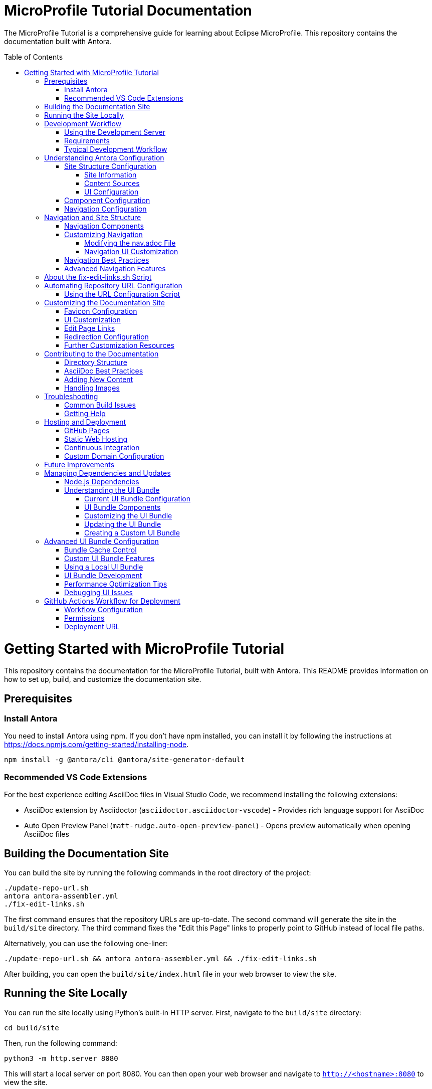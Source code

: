 = MicroProfile Tutorial Documentation
:toc: macro
:toc-title: Table of Contents
:toclevels: 3
:doctype: book

The MicroProfile Tutorial is a comprehensive guide for learning about Eclipse MicroProfile. This repository contains the documentation built with Antora.

toc::[]

# Getting Started with MicroProfile Tutorial

This repository contains the documentation for the MicroProfile Tutorial, built with Antora. This README provides information on how to set up, build, and customize the documentation site.

## Prerequisites

### Install Antora 
You need to install Antora using npm. If you don't have npm installed, you can install it by following the instructions at https://docs.npmjs.com/getting-started/installing-node.

```
npm install -g @antora/cli @antora/site-generator-default 
```

### Recommended VS Code Extensions

For the best experience editing AsciiDoc files in Visual Studio Code, we recommend installing the following extensions:

* AsciiDoc extension by Asciidoctor (`asciidoctor.asciidoctor-vscode`) - Provides rich language support for AsciiDoc
* Auto Open Preview Panel (`matt-rudge.auto-open-preview-panel`) - Opens preview automatically when opening AsciiDoc files

## Building the Documentation Site

You can build the site by running the following commands in the root directory of the project:

```
./update-repo-url.sh
antora antora-assembler.yml
./fix-edit-links.sh
```

The first command ensures that the repository URLs are up-to-date. The second command will generate the site in the `build/site` directory. The third command fixes the "Edit this Page" links to properly point to GitHub instead of local file paths.

Alternatively, you can use the following one-liner:

```
./update-repo-url.sh && antora antora-assembler.yml && ./fix-edit-links.sh
```

After building, you can open the `build/site/index.html` file in your web browser to view the site.

## Running the Site Locally

You can run the site locally using Python's built-in HTTP server. First, navigate to the `build/site` directory:
```
cd build/site
```
Then, run the following command:
```
python3 -m http.server 8080
```
This will start a local server on port 8080. You can then open your web browser and navigate to `http://<hostname>:8080` to view the site.

[TIP]
====
If port 8080 is already in use, you can free it by finding and stopping the process using it. For example, on Linux or macOS:
+
----
lsof -i :8080
kill <PID>
----
Replace `<PID>` with the process ID shown in the output.
====

## Development Workflow

To streamline the development process, a development server script is included that can automatically rebuild the documentation when files change.

### Using the Development Server

The `dev-server.sh` script provides three commands:

1. **Build only**:
+
----
./dev-server.sh build
----
+
This builds the documentation site once.

2. **Build and serve**:
+
----
./dev-server.sh serve
----
+
This builds the documentation site and starts a local HTTP server on port 8080.

3. **Build, serve, and watch for changes**:
+
----
./dev-server.sh watch
----
+
This builds the documentation site, starts a local HTTP server, and automatically rebuilds the site when files change.

### Requirements

The development server requires:

- Python 3 (for the HTTP server)
- inotify-tools (for file watching, will be automatically installed if missing)

### Typical Development Workflow

1. Start the development server in watch mode: `./dev-server.sh watch`
2. Open your browser at http://localhost:8080
3. Edit AsciiDoc files in the `modules/ROOT/pages/` directory
4. Save your changes and see them automatically reflected in the browser

## Understanding Antora Configuration

Antora uses several configuration files to manage the documentation site. The main files are:

- `antora-assembler.yml`: The primary configuration file that defines the site structure, UI bundle, and supplemental files.
- `antora.yml`: Component configuration for the MicroProfile Tutorial, including metadata and edit URL configuration.
- `supplemental-ui/`: Directory containing customizations like favicons and custom partials.

### Site Structure Configuration

The main configuration file for the site is `antora-assembler.yml`, which defines:

- **Site metadata**: Title, URL, and starting page
- **Content sources**: Where to find documentation content
- **UI bundle**: The theme and UI components to use
- **Output**: Where to generate the site
- **Asciidoc attributes**: Global attributes for all pages

Here's a breakdown of the key sections:

#### Site Information
[source,yaml]
----
site:
  title: MicroProfile Tutorial
  url: https://microprofile.io
  start_page: microprofile-tutorial::index.adoc
  keys:
    show_edit_page_link: true
----

#### Content Sources
[source,yaml]
----
content:
  sources:
    - url: .
      start_path: .
      branches: HEAD
----

#### UI Configuration
[source,yaml]
----
ui:
  bundle:
    url: https://github.com/microprofile/microprofile-tutorial-ui/releases/download/latest/ui-bundle.zip
    snapshot: true
  supplemental_files: ./supplemental-ui
----

### Component Configuration

The `antora.yml` file defines the documentation component:

[source,yaml]
----
name: microprofile-tutorial
title: MicroProfile Tutorial
version: 6.1
edit_url: https://github.com/microprofile/microprofile-tutorial/tree/main/modules/ROOT/pages/{path}
asciidoc:
  attributes:
    source-language: asciidoc@
    table-caption: false
    xrefstyle: full
nav:
  - modules/ROOT/pages/nav.adoc
start_page: index.adoc
----

Key properties:
- **name**: The component name used in xrefs and URLs
- **title**: The human-readable title
- **version**: The component version (appears in URLs and version selector)
- **edit_url**: The URL template for "Edit this Page" links
- **nav**: The navigation file(s) for the component
- **start_page**: The default page when accessing the component root

### Navigation Configuration

The navigation is defined in `modules/ROOT/pages/nav.adoc` and uses AsciiDoc with special Antora directives:

[source,asciidoc]
----
* xref:index.adoc[Home]
* xref:chapter01/chapter01.adoc[Chapter 1: Introduction]
* Chapter 2: Getting Started
** xref:chapter02/chapter02-01.adoc[Section 2.1: Environment Setup]
----

The navigation structure directly affects the sidebar menu in the generated site.

## Navigation and Site Structure

The navigation system in Antora is a critical component that determines how users find and access content. Understanding how navigation works can help you create a better user experience.

### Navigation Components

The MicroProfile Tutorial site navigation consists of:

1. **Main Navigation**: Defined in `modules/ROOT/pages/nav.adoc`, controls the sidebar navigation.
2. **Breadcrumbs**: Shows the current page's location in the content hierarchy.
3. **Previous/Next Links**: Helps users navigate sequentially through content.
4. **Table of Contents**: Generated from page headings, provides in-page navigation.

### Customizing Navigation

The navigation can be customized in several ways:

#### Modifying the nav.adoc File

The main navigation structure is defined in `modules/ROOT/pages/nav.adoc`:

[source,asciidoc]
----
* xref:index.adoc[Home]
* xref:chapter01/chapter01.adoc[Chapter 1: Introduction]
* Chapter 2: Getting Started
** xref:chapter02/chapter02-01.adoc[Section 2.1: Environment Setup]
** xref:chapter02/chapter02-02.adoc[Section 2.2: First Steps]
----

Navigation entries can be:
- Direct links to pages (with `xref:`)
- Unlinked category headers (without `xref:`)
- Nested to create hierarchical structures (using multiple `*` characters)

#### Navigation UI Customization

To customize the navigation appearance:

1. **Style Overrides**: Add CSS for navigation elements in your supplemental UI files.
2. **Template Customization**: Override the navigation templates in the UI bundle.
3. **JavaScript Enhancements**: Add interactive features like search, filtering, or collapsible sections.

Example CSS customization for navigation:

[source,css]
----
/* Customizing the sidebar navigation */
.nav-menu {
  background-color: #f5f5f5;
}

.nav-item.is-current-page > .nav-link {
  color: #0d5aa7;
  font-weight: bold;
}
----

### Navigation Best Practices

1. **Logical Organization**: Group related content together in the navigation.
2. **Consistent Naming**: Use consistent naming conventions for pages and sections.
3. **Limited Nesting**: Avoid deep nesting (more than 3 levels) to prevent navigation complexity.
4. **Descriptive Labels**: Use clear, descriptive labels for navigation items.
5. **Progressive Disclosure**: Organize content from basic to advanced topics.

### Advanced Navigation Features

The UI bundle can be customized to include advanced navigation features:

1. **Search Integration**: Add search functionality to help users find content quickly.
2. **Version Selector**: Allow users to switch between different versions of the documentation.
3. **Component Selector**: If you have multiple components, provide a way to navigate between them.
4. **Tag-Based Navigation**: Group content by tags or categories for alternative navigation paths.

## About the fix-edit-links.sh Script

The `fix-edit-links.sh` script is a necessary post-processing step in the build process. Despite having `edit_url` properly configured in `antora.yml`, when building from a local repository (`url: .` in `antora-assembler.yml`), Antora generates edit links that point to local file paths instead of GitHub URLs.

The script performs a simple text replacement in the generated HTML files, replacing local file paths with proper GitHub repository URLs. This ensures that the "Edit this Page" links work correctly for users viewing the documentation.

If you update the repository URL or branch name, make sure to update the replacement URL in the `fix-edit-links.sh` script accordingly. The current implementation assumes the GitHub repository URL is `https://github.com/microprofile/microprofile-tutorial` and the branch is `main`.

## Automating Repository URL Configuration

To simplify the management of repository URLs across configuration files, the `update-repo-url.sh` script is provided. This script:

1. Automatically detects your Git repository URL and current branch
2. Updates the `edit_url` in `antora.yml`
3. Updates the repository information in `fix-edit-links.sh`

### Using the URL Configuration Script

Run the script before building the documentation:

```
./update-repo-url.sh
```

This ensures that both the Antora configuration and the fix-edit-links script use the same repository URL and branch, eliminating duplication and reducing the chance of errors.

When you clone the repository or switch branches, run this script to update the configuration automatically.

## Customizing the Documentation Site

The MicroProfile Tutorial documentation site can be customized in various ways to enhance its appearance and functionality. Here are the key customization options:

### Favicon Configuration

Favicons are configured using the `supplemental-ui/partials/head-meta.hbs` file, which is included in the HTML `<head>` section of each page. The current setup includes:

- An SVG favicon (primary)
- A PNG favicon (fallback for browsers that don't support SVG)

To change the favicons:

1. Replace the files in `supplemental-ui/img/`:
   - `favicon.svg` - Vector version of the favicon
   - `favicon.png` - Bitmap version of the favicon
2. Make sure the references in `head-meta.hbs` match your file names

### UI Customization

The UI bundle is defined in `antora-assembler.yml` under the `ui.bundle.url` key. The current configuration uses a custom UI bundle from the `microprofile-documentation-ui` repository.

To apply additional customizations:

1. Add or modify files in the `supplemental-ui/` directory:
   - `partials/` - Override specific UI components
   - `css/` - Add custom CSS styles
   - `js/` - Add custom JavaScript

Common customizations include:

- Header and footer modifications
- Custom CSS for branding
- Additional JavaScript functionality

### Edit Page Links

Edit page links are configured in two places:

1. `antora.yml` - The `edit_url` property defines the base URL for edit links
2. `antora-assembler.yml` - The `site.keys.show_edit_page_link` property enables the display of edit links

If you change the repository URL or branch, update both:
- The `edit_url` in `antora.yml`
- The replacement URL in `fix-edit-links.sh`

### Redirection Configuration

The project includes a `redirect.html` file that automatically redirects users from the root URL to the latest version of the documentation. This is particularly useful when hosting the documentation on GitHub Pages or other static hosting services.

The redirect is configured to:
- Use relative URLs for maximum compatibility
- Fall back to JavaScript-based redirection if needed

### Further Customization Resources

For more advanced customization options, refer to the Antora documentation:

- [Antora UI Documentation](https://docs.antora.org/antora-ui-default/)
- [Customizing the UI](https://docs.antora.org/antora/latest/playbook/ui-supplemental-files/)
- [Page Templates](https://docs.antora.org/antora/latest/templates/)

## Contributing to the Documentation

### Directory Structure

The MicroProfile Tutorial follows the standard Antora directory structure:

- `modules/ROOT/pages/` - Contains the main documentation content in AsciiDoc format
- `modules/ROOT/assets/images/` - Contains images used in the documentation
- `modules/ROOT/examples/` - Contains code examples (if applicable)

### AsciiDoc Best Practices

When contributing to the documentation, follow these AsciiDoc best practices:

1. Use proper heading levels (start with `==` for top-level headings within a page)
2. Use cross-references to link between pages (`xref:page-id.adoc[]`)
3. Add proper metadata to each page:
+
----
= Page Title
:page-id: unique-id
----
+
4. For code examples, use proper language specifiers:
+
----
[source,java]
----
// Java code here
----
----

### Adding New Content

To add new content to the documentation:

1. Create a new `.adoc` file in the appropriate directory under `modules/ROOT/pages/`
2. Add a reference to the new page in the navigation file (`modules/ROOT/pages/nav.adoc`)
3. Build the site to verify your changes

### Handling Images

When adding images to the documentation:

1. Place image files in the `modules/ROOT/images/` directory
2. Reference images using the `image::` directive:
+
----
image::image-name.png[Alt text for the image, width=600]
----

## Troubleshooting

### Common Build Issues

1. **Missing dependencies**
   ```
   npm install -g @antora/cli @antora/site-generator-default
   ```

2. **Edit links not working**
   - Make sure `fix-edit-links.sh` is executable: `chmod +x fix-edit-links.sh`
   - Verify the GitHub repository URL and branch in both `antora.yml` and `fix-edit-links.sh`

3. **Incorrect links in navigation**
   - Check that page references in `nav.adoc` use proper xref syntax
   - Verify that page IDs are unique across the documentation

### Getting Help

If you encounter issues not covered in this documentation, check the following resources:

- [Antora Documentation](https://docs.antora.org/)
- [AsciiDoc Syntax Quick Reference](https://docs.asciidoctor.org/asciidoc/latest/syntax-quick-reference/)
- [MicroProfile Community](https://microprofile.io/community/)

## Hosting and Deployment

The MicroProfile Tutorial documentation site is designed to be deployed as static HTML, which can be hosted on various platforms. Here are some common hosting options and deployment methods:

### GitHub Pages

GitHub Pages is a simple and free hosting option for static sites:

1. Build the site: `antora antora-assembler.yml && ./fix-edit-links.sh`
2. Copy the contents of the `build/site` directory to your GitHub Pages branch (typically `gh-pages`)
3. Configure GitHub repository settings to enable GitHub Pages

The `redirect.html` file can be renamed to `index.html` at the repository root to automatically redirect visitors to the latest documentation version.

### Static Web Hosting

Any static web hosting service can host the documentation:

1. Build the site: `antora antora-assembler.yml && ./fix-edit-links.sh`
2. Upload the contents of the `build/site` directory to your web server
3. Configure your web server to serve `index.html` as the default document

### Continuous Integration

To automate the build and deployment process, you can use GitHub Actions or another CI/CD system:

1. Set up a workflow that triggers on pushes to the main branch
2. Configure the workflow to:
   - Install Node.js and required dependencies
   - Run the Antora build
   - Execute the fix-edit-links script
   - Deploy the generated site to your hosting platform

Example GitHub Actions workflow file (`.github/workflows/deploy.yml`):

[source,yaml]
----
name: Deploy Documentation

on:
  push:
    branches: [ main ]

jobs:
  build:
    runs-on: ubuntu-latest
    steps:
      - uses: actions/checkout@v3
      
      - name: Setup Node.js
        uses: actions/setup-node@v3
        with:
          node-version: '16'
          
      - name: Install dependencies
        run: npm install -g @antora/cli @antora/site-generator-default
        
      - name: Build site
        run: |
          antora antora-assembler.yml
          chmod +x ./fix-edit-links.sh
          ./fix-edit-links.sh
          
      - name: Deploy to GitHub Pages
        uses: peaceiris/actions-gh-pages@v3
        with:
          github_token: ${{ secrets.GITHUB_TOKEN }}
          publish_dir: ./build/site
----

### Custom Domain Configuration

If you're hosting the documentation on a custom domain:

1. Update the `site.url` property in `antora-assembler.yml` to match your domain
2. Configure your domain's DNS settings to point to your hosting provider
3. If using GitHub Pages, add a CNAME file to the `build/site` directory

## Future Improvements

Consider these potential improvements to the documentation site:

1. **Multi-version documentation**: Configure Antora to build multiple versions of the documentation from different branches or tags
2. **Search integration**: Add a custom search engine like Algolia DocSearch
3. **Analytics**: Integrate web analytics to track usage patterns
4. **PDF generation**: Enhance the PDF export capabilities with custom styling
5. **Interactive examples**: Add interactive code examples using tools like Asciidoctor-Kroki for diagrams

## Managing Dependencies and Updates

### Node.js Dependencies

The MicroProfile Tutorial documentation relies on Node.js packages, primarily Antora. These dependencies are listed in the `package.json` file. To update or manage these dependencies:

1. **Update all dependencies**:
+
----
npm update
----

2. **Install a specific Antora version**:
+
----
npm install -g @antora/cli@3.1.0 @antora/site-generator-default@3.1.0
----

### Understanding the UI Bundle

The UI bundle is a critical component of an Antora site that controls the overall appearance, layout, and functionality of the documentation. It's defined in `antora-assembler.yml` under the `ui.bundle` section.

#### Current UI Bundle Configuration

The MicroProfile Tutorial uses a customized UI bundle from the `microprofile-documentation-ui` repository:

[source,yaml]
----
ui:
  bundle:
    url: https://github.com/microprofile/microprofile-tutorial-ui/releases/tag/latest/ui-bundle.zip
    snapshot: true
  supplemental_files: ./supplemental-ui
----

Key properties in this configuration:

* `url`: Specifies the location of the UI bundle ZIP file
* `snapshot: true`: Tells Antora to fetch the bundle every time you build, ignoring any cached version
* `supplemental_files`: Points to a directory containing files that override or extend the UI bundle

#### UI Bundle Components

A standard Antora UI bundle includes:

* **CSS styles**: Controls the visual appearance of the site
* **JavaScript files**: Provides interactive functionality
* **Handlebars templates**: Defines the HTML structure of pages
* **Fonts and images**: Basic visual assets
* **Layouts**: Page structure templates for different content types

#### Customizing the UI Bundle

There are three approaches to customizing the UI:

1. **Using supplemental files** (current approach):
   * Add files to the `supplemental-ui/` directory
   * These files override or extend the UI bundle without modifying it
   * Good for simple customizations like favicons, headers, footers, and CSS tweaks

2. **Creating a custom UI bundle**:
   * Fork the default Antora UI repository
   * Make extensive customizations
   * Build and host your custom bundle
   * Reference your custom bundle URL in `antora-assembler.yml`

3. **Using a community UI bundle**:
   * Several alternative UI bundles are available in the Antora ecosystem
   * Each offers different features, layouts, and styling options

#### Updating the UI Bundle

To update to a newer version of the UI bundle:

1. Check for new releases of the UI bundle at the GitHub repository
2. Update the URL in `antora-assembler.yml`:
+
[source,yaml]
----
ui:
  bundle:
    url: https://github.com/microprofile/microprofile-tutorial-ui/releases/tag/latest/ui-bundle.zip
    snapshot: true
----

#### Creating a Custom UI Bundle

If you need extensive customization beyond what supplemental files allow:

1. Fork the https://github.com/microprofile/microprofile-tutorial-ui repository
2. Make your customizations following the project's README
3. Build the UI bundle using `gulp bundle`
4. Host the resulting ZIP file (e.g., on GitHub Releases)
5. Update the `url` in `antora-assembler.yml` to point to your custom bundle

This approach provides the most flexibility but requires more maintenance.

## Advanced UI Bundle Configuration

The UI bundle configuration in Antora offers several advanced options that can enhance the documentation site's functionality and performance.

### Bundle Cache Control

You can control how Antora handles UI bundle caching:

[source,yaml]
----
ui:
  bundle:
    url: https://github.com/microprofile/microprofile-tutorial-ui/releases/download/latest/ui-bundle.zip
    snapshot: true  # Always fetch the latest version
    # snapshot: false  # Use cached version when available
----

Setting `snapshot: false` can improve build performance by using a cached version of the bundle.

### Custom UI Bundle Features

Modern UI bundles for Antora can include advanced features:

1. **Search Integration**: Many UI bundles include built-in search functionality:
+
[source,yaml]
----
ui:
  bundle:
    url: https://github.com/microprofile/microprofile-tutorial-ui/releases/download/latest/ui-bundle.zip
  supplemental_files: ./supplemental-ui
search:
  engine: lunr  # Or another search engine
  index_latest_only: true
----

2. **Multiple Output Formats**: Some UI bundles support different output formats:
+
[source,yaml]
----
ui:
  bundle:
    url: https://github.com/microprofile/microprofile-tutorial-ui/releases/download/latest/ui-bundle.zip
output:
  dir: ./build/site
  formats:
    - html
    - pdf
----

3. **SEO Optimizations**: Enhanced metadata for search engines:
+
[source,yaml]
----
site:
  title: MicroProfile Tutorial
  url: https://microprofile.io
  keys:
    seo_description: Comprehensive tutorial for learning MicroProfile
    seo_keywords: microprofile, java, cloud-native, microservices
----

### Using a Local UI Bundle

For development or customization, you can use a local UI bundle:

[source,yaml]
----
ui:
  bundle:
    url: ./path/to/local/ui-bundle.zip
    snapshot: true
----
Replease _./path/to/local/ui-bundle.zip_ with actual path to your local UI bundle under development.
This approach is useful when developing your own UI bundle or testing modifications.

### UI Bundle Development

If you decide to develop your own UI bundle:

1. **Prerequisites**: Node.js and Gulp
2. **Project Structure**:
   - `src/`: Source files (CSS, JavaScript, Handlebars templates)
   - `gulp.d/`: Gulp tasks for building the bundle
   - `preview-src/`: Sample content for testing
3. **Build Process**:
   - Run `gulp bundle` to create the UI bundle
   - Use `gulp preview` to test with sample content

### Performance Optimization Tips

To optimize the performance of your documentation site:

1. **Minification**: Ensure CSS and JavaScript are minified
2. **Image Optimization**: Use optimized images and consider lazy loading
3. **Font Subsetting**: Only include the character sets you need
4. **Resource Caching**: Configure proper caching headers
5. **CDN Integration**: Consider hosting assets on a CDN

### Debugging UI Issues

When troubleshooting UI problems:

1. Use browser developer tools to inspect elements and styles
2. Check the browser console for JavaScript errors
3. Verify that all required resources are loading correctly
4. Test with different browsers to identify browser-specific issues

## GitHub Actions Workflow for Deployment

The documentation site is automatically built and deployed using GitHub Actions. Below is an overview of the workflow:

### Workflow Configuration

The workflow is defined in `.github/workflows/antora.yml` and includes the following steps:

1. **Checkout Repository**:
   Uses the `actions/checkout@v3` action to fetch the repository.

2. **Set up Node.js**:
   Configures Node.js version `18` using `actions/setup-node@v3`.

3. **Install Antora Locally**:
   Installs Antora CLI and site generator locally:
   ```bash
   npm install @antora/cli @antora/site-generator-default
   ```

4. **Verify Antora Installation**:
   Ensures the required packages are installed:
   ```bash
   npm list @antora/cli @antora/site-generator-default || echo "Antora packages are not installed."
   ```

5. **Generate Site with Antora**:
   Builds the site using the playbook:
   ```bash
   npx antora --fetch --stacktrace playbook.yml
   ```

6. **Setup Pages**:
   Configures GitHub Pages using `actions/configure-pages@v4`.

7. **Upload Site to GitHub Pages**:
   Uploads the generated site artifact using `actions/upload-pages-artifact@v3`.

8. **Deploy to GitHub Pages**:
   Deploys the site using `actions/deploy-pages@v4`.

### Permissions

The workflow requires the following permissions:
- `id-token: write` for authentication.
- `contents: read` to access repository contents.
- `pages: write` to deploy the site to GitHub Pages.

### Deployment URL

After a successful deployment, the site is available at:
```
https://<username>.github.io/<repository-name>/
```
Replace `<username>` (for e.g. microprofile) with your GitHub username and `<repository-name>` (for e.g. microprofile-tutorial) with the name of your repository.

The production branch url for the MicroProfile Tutorial documentation would be:

```
https://microprofile.github.io/microprofile-tutorial/
```
